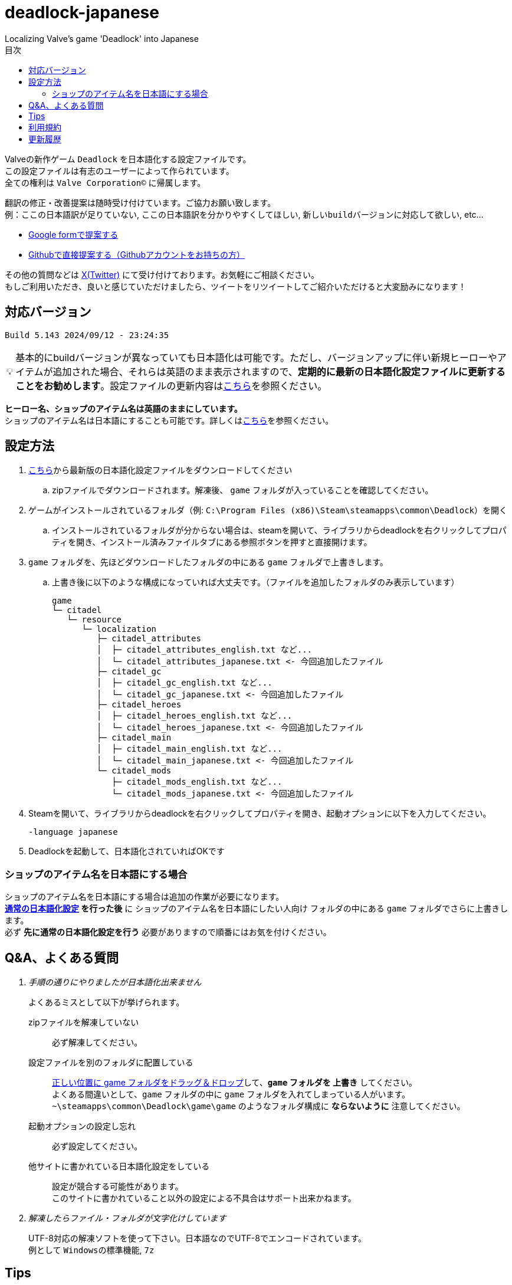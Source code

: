 :toc: left
:toc-title: 目次
:note-caption: 💡

# deadlock-japanese
Localizing Valve's game 'Deadlock' into Japanese

Valveの新作ゲーム `Deadlock` を日本語化する設定ファイルです。 +
この設定ファイルは有志のユーザーによって作られています。 +
全ての権利は `Valve Corporation©` に帰属します。

翻訳の修正・改善提案は随時受け付けています。ご協力お願い致します。 + 
例：`ここの日本語訳が足りていない`, `ここの日本語訳を分かりやすくしてほしい`, `新しいbuildバージョンに対応して欲しい`, etc...

* https://forms.gle/AYovpxB2JmRsaGsGA[Google formで提案する^]
* https://github.com/NPJigaK/deadlock-japanese/issues[Githubで直接提案する（Githubアカウントをお持ちの方）]

その他の質問などは link:https://x.com/steinsgg[X(Twitter)] にて受け付けております。お気軽にご相談ください。 +
もしご利用いただき、良いと感じていただけましたら、ツイートをリツイートしてご紹介いただけると大変励みになります！

## 対応バージョン
[source,Deadlock バージョン]
----
Build 5.143 2024/09/12 - 23:24:35
----

[NOTE]
======
基本的にbuildバージョンが異なっていても日本語化は可能です。ただし、バージョンアップに伴い新規ヒーローやアイテムが追加された場合、それらは英語のまま表示されますので、*定期的に最新の日本語化設定ファイルに更新することをお勧めします*。設定ファイルの更新内容は<<section-update,こちら>>を参照ください。
======

*ヒーロー名、ショップのアイテム名は英語のままにしています。* + 
ショップのアイテム名は日本語にすることも可能です。詳しくは<<section-items-to-japanese,こちら>>を参照ください。

[[section-settings]]
== 設定方法

. https://github.com/NPJigaK/deadlock-japanese/archive/refs/heads/main.zip[こちら]から最新版の日本語化設定ファイルをダウンロードしてください
.. zipファイルでダウンロードされます。解凍後、 `game` フォルダが入っていることを確認してください。
. ゲームがインストールされているフォルダ（例: `C:\Program Files (x86)\Steam\steamapps\common\Deadlock`）を開く
.. インストールされているフォルダが分からない場合は、steamを開いて、ライブラリからdeadlockを右クリックしてプロパティを開き、インストール済みファイルタブにある参照ボタンを押すと直接開けます。
. `game` フォルダを、先ほどダウンロードしたフォルダの中にある `game` フォルダで上書きします。
.. 上書き後に以下のような構成になっていれば大丈夫です。（ファイルを追加したフォルダのみ表示しています）
+
[source, 例: C:\Program Files (x86)\Steam\steamapps\common\Deadlock\]
----
game
└─ citadel
   └─ resource
      └─ localization
         ├─ citadel_attributes
         │  ├─ citadel_attributes_english.txt など...
         │  └─ citadel_attributes_japanese.txt <- 今回追加したファイル
         ├─ citadel_gc
         │  ├─ citadel_gc_english.txt など...
         │  └─ citadel_gc_japanese.txt <- 今回追加したファイル                            
         ├─ citadel_heroes
         │  ├─ citadel_heroes_english.txt など...
         │  └─ citadel_heroes_japanese.txt <- 今回追加したファイル
         ├─ citadel_main
         │  ├─ citadel_main_english.txt など...
         │  └─ citadel_main_japanese.txt <- 今回追加したファイル
         └─ citadel_mods
            ├─ citadel_mods_english.txt など...
            └─ citadel_mods_japanese.txt <- 今回追加したファイル
----
. Steamを開いて、ライブラリからdeadlockを右クリックしてプロパティを開き、起動オプションに以下を入力してください。
+
[source, 起動オプション]
----
-language japanese
----
. Deadlockを起動して、日本語化されていればOKです

[[section-items-to-japanese]]
=== ショップのアイテム名を日本語にする場合
ショップのアイテム名を日本語にする場合は追加の作業が必要になります。 +
*<<section-settings,通常の日本語化設定>> を行った後* に `ショップのアイテム名を日本語にしたい人向け` フォルダの中にある `game` フォルダでさらに上書きします。 +
必ず *先に通常の日本語化設定を行う* 必要がありますので順番にはお気を付けください。

[[section-qanda]]
== Q&A、よくある質問
[qanda]
手順の通りにやりましたが日本語化出来ません::
よくあるミスとして以下が挙げられます。
zipファイルを解凍していない::::
必ず解凍してください。
設定ファイルを別のフォルダに配置している::::
https://x.com/steinsgg/status/1834252085107589196[正しい位置に game フォルダをドラッグ＆ドロップ]して、*`game` フォルダを 上書き* してください。 +
よくある間違いとして、`game` フォルダの中に `game` フォルダを入れてしまっている人がいます。 +
`~\steamapps\common\Deadlock\game\game` のようなフォルダ構成に *ならないように* 注意してください。

起動オプションの設定し忘れ::::
必ず設定してください。
他サイトに書かれている日本語化設定をしている::::
設定が競合する可能性があります。 +
このサイトに書かれていること以外の設定による不具合はサポート出来かねます。 +

解凍したらファイル・フォルダが文字化けしています::
UTF-8対応の解凍ソフトを使って下さい。日本語なのでUTF-8でエンコードされています。 +
例として `Windowsの標準機能`, `7z` 

[[section-tips]]
== Tips
プレイに役立つサイトへのリンク集です。記載されていないおススメのサイトがあれば教えてください。

https://iamxqq.notion.site/b9561e80a35d4d30be94440d47ecf5d9?v=45e8357bbf0e425faed25702d5971116[Deadlock XQQメモ(未完成)]::
XQQさんがまとめているDeadlockの情報ページです。日本語で解説されています。

https://forums.playdeadlock.com/forums/changelog.10/::
Deadlock公式のパッチノートを確認できます。

https://deadlocktracker.gg/::
Match IDを入力することで、その試合の詳細な統計を確認できます。

https://deadlocktracker.gg/items::
アイテムの利用率/勝率を確認できます。ビルド作成時に役立ちます。メタ確認。

https://deadlocktracker.gg/heroes::
ヒーローの利用率/勝率を確認できます。メタ確認。

https://tracklock.gg/players::
プレイヤーランキングを確認できます。

https://mobalytics.gg/deadlock/tier-list/heroes::
ヒーローのティアリストを確認できます。

[[section-tou]]
== 利用規約

利用許諾::
本日本語化設定ファイル（以下「本ファイル」）は、全てのユーザーが動画や配信コンテンツを含むあらゆる目的で自由に使用できます。

免責事項::
当方は、本ファイルの利用により発生した一切の損害、損失、トラブルに対して、いかなる責任も負いません。

改変および再配布の禁止::
本ファイルの無断再編集および再配布を禁じます。当方が提供する最新バージョンの一貫性と品質を維持する目的と、誤解や不具合、トラブルの発生を防ぐためです。

[[section-update]]
== 更新履歴
2024/09/13::
* 最新版 `Build 5.143 2024/09/12 - 23:24:35` に対応しました。
* ヒーロー `Abrams` `Seven`  `McGinnis`  `Wraith`  `Bebop` のアビリティ説明をより分かりやすい日本語に再翻訳しました。
* `Guardian` の翻訳を `ガーディアン` に統一しました。基地守護者 -> 基地ガーディアン
* `Shrine` の翻訳を `聖堂` に統一しました。敵の祠 -> 敵の聖堂
* `Temple` の翻訳を `神殿` に統一しました。寺院のガーディアン -> 神殿のガーディアン
* `Mid boss` の翻訳を `ミッドボス` に統一しました。中ボス -> ミッドボス
* レーンの名称を `パープル`, `ブルー`, `イエロー`,`オレンジ` とカタカナ読みに統一しました。
* ペナルティを受けた際に、日付のみが表示され時間が表示されていなかった問題を修正しました。

2024/09/12::
* 最新版 `Build 5.129 2024/09/09 - 16:55:48` に対応しました。
* ヒーロー `Haze` の2番目のアビリティが正しく表示されていない問題を修正しました。

2024/09/11::
* ヒーローの紹介文をより自然な文章に再翻訳しました。

2024/09/10::
* 最新版 `Build 5.127 2024/09/09 - 15:53:11` に対応しました。
* Q&A を更新しました。

2024/09/08::
* `Spirit` の翻訳を `スピリット` に統一しました。
* アイテム `Unstoppable` の説明をより自然な文章に修正しました。
* ショップのアイテム名（日本語）の表記ゆれを改善しました。 +
一部の不自然な日本語翻訳をカタカナ読みに変更しました。
* 本サイトに <<section-tou,利用規約>> セクションを追加しました。

2024/09/07::
* 最新版 `Build 5.123 2024/09/05 - 23:22:04` に対応しました。
* 本サイトに <<section-qanda,Q&A>> セクションを追加しました。

2024/09/06::
* 最新版 `Build 5.122 2024/09/05 - 15:28:41` に対応しました。
* 本サイトに <<section-tips,Tips>> セクションを追加しました。

2024/09/03::
* 最新版 `Build 5.120 2024/09/02 - 19:21:34` に対応しました。
* ヒーロー `Lady Geist` の1番目のアビリティが正しく表示されていない問題を修正しました。

2024/09/02::
* 最新版 `Build 5.118 2024/09/01 - 13:32:19` に対応しました。
* ショップのアイテム名を日本語にする方法を簡略化しました。
* ビデオ設定 `FSR2` のスケーリングモードの項目が全て表示出来ていなかった問題を修正しました。

2024/09/01::
*※ 大きな変更があります* +
https://x.com/steinsgg/status/1829208615779217490[Xで実施したアンケート]結果とフォームで頂いた提案に基づいて、以下の変更を加えました。

* *ショップのアイテム名を英語に戻しました。*
** アイテムは名前で並び順が変わってしまい、ビルドに影響が出てしまうためです。
* *ヒーローのアビリティ名をカタカナ読みに変更しました。*
** グローバルで同じ読み方が出来るように、且つどなたでも読めるカタカナ読みにします。
** 併せて英語のアビリティ名を説明欄に表示するようにしました + 
* `スロー`（移動速度低下）の表記を `スロウ` に修正しました。

2024/08/31::
* 最新版 `Build 5.115 2024/08/30 - 21:09:58` に対応しました。
* 一部アビリティ説明のパラメータが正しく引用されていない問題を修正しました。
* 起動オプションの誤記を修正しました。`en-dash (–)` で表記していましたが正しくは `hyphen (-)`
* ヒーロー `Viscous` の3番目のアビリティが正しく表示されていない問題を修正しました。
* ヒーロー `Warden` の3番目のアビリティをより分かりやすく再翻訳しました。
* `Health` の翻訳を `体力` に統一しました。

2024/08/30::
* 最新版 `Build 5.106 2024/08/29 - 23:02:44` に対応しました。
* ヒーロー `Mirage` のアビリティ `ファイアービートル` の説明文を修正しました。
* 公式で対応されたため `core` フォルダ配下の日本語化設定ファイルを削除しました。

2024/08/29::
* 最新版 `Build 5.095 2024/08/27 - 19:03:02` に対応しました。

2024/08/28::
* 日本語化設定ファイルを作成・公開
